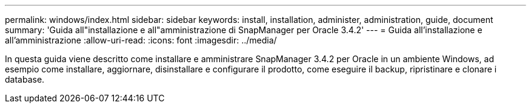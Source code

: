---
permalink: windows/index.html 
sidebar: sidebar 
keywords: install, installation, administer, administration, guide, document 
summary: 'Guida all"installazione e all"amministrazione di SnapManager per Oracle 3.4.2' 
---
= Guida all'installazione e all'amministrazione
:allow-uri-read: 
:icons: font
:imagesdir: ../media/


[role="lead"]
In questa guida viene descritto come installare e amministrare SnapManager 3.4.2 per Oracle in un ambiente Windows, ad esempio come installare, aggiornare, disinstallare e configurare il prodotto, come eseguire il backup, ripristinare e clonare i database.
